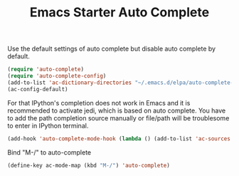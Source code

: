 #+TITLE: Emacs Starter Auto Complete
#+OPTIONS: toc:2 num:nil ^:nil

Use the default settings of auto complete but disable auto complete by default.
#+BEGIN_SRC emacs-lisp
(require 'auto-complete)  
(require 'auto-complete-config)
(add-to-list 'ac-dictionary-directories "~/.emacs.d/elpa/auto-complete-20140322.321/dict")
(ac-config-default)
#+END_SRC

For that IPython's completion does not work in Emacs and it is recommended to
activate jedi, which is based on auto complete. You have to add the path
completion source manually or file/path will be troublesome to enter in
IPython terminal.
#+BEGIN_SRC emacs-lisp
(add-hook 'auto-complete-mode-hook (lambda () (add-to-list 'ac-sources 'ac-source-filename)))
#+END_SRC

Bind "M-/" to auto-complete
#+BEGIN_SRC emacs-lisp
(define-key ac-mode-map (kbd "M-/") 'auto-complete)
#+END_SRC

